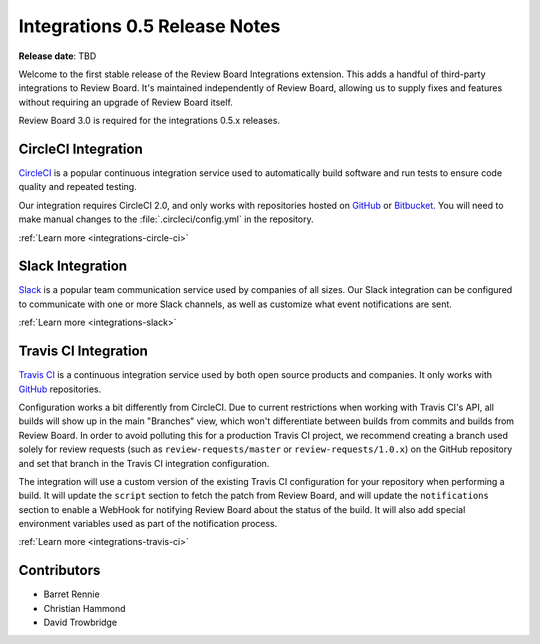 .. default-intersphinx:: rb3.0


==============================
Integrations 0.5 Release Notes
==============================

**Release date**: TBD


Welcome to the first stable release of the Review Board Integrations
extension. This adds a handful of third-party integrations to Review Board.
It's maintained independently of Review Board, allowing us to supply fixes and
features without requiring an upgrade of Review Board itself.

Review Board 3.0 is required for the integrations 0.5.x releases.


CircleCI Integration
====================

CircleCI_ is a popular continuous integration service used to automatically
build software and run tests to ensure code quality and repeated testing.

Our integration requires CircleCI 2.0, and only works with repositories hosted
on GitHub_ or Bitbucket_. You will need to make manual changes to the
:file:`.circleci/config.yml` in the repository.

:ref:`Learn more <integrations-circle-ci>`


.. _Bitbucket: https://bitbucket.org
.. _CircleCI: https://circleci.com
.. _GitHub: https://github.com


Slack Integration
=================

Slack_ is a popular team communication service used by companies of all sizes.
Our Slack integration can be configured to communicate with one or more Slack
channels, as well as customize what event notifications are sent.

.. image:: _static/images/0.5/0.5-example-notification.png

:ref:`Learn more <integrations-slack>`


.. _Slack: https://slack.com


Travis CI Integration
=====================

`Travis CI`_ is a continuous integration service used by both open source
products and companies. It only works with GitHub_ repositories.

Configuration works a bit differently from CircleCI. Due to current
restrictions when working with Travis CI's API, all builds will show up in the
main "Branches" view, which won't differentiate between builds from commits
and builds from Review Board. In order to avoid polluting this for a
production Travis CI project, we recommend creating a branch used solely for
review requests (such as ``review-requests/master`` or
``review-requests/1.0.x``) on the GitHub repository and set that branch in the
Travis CI integration configuration.

The integration will use a custom version of the existing Travis CI
configuration for your repository when performing a build. It will update the
``script`` section to fetch the patch from Review Board, and will update the
``notifications`` section to enable a WebHook for notifying Review Board about
the status of the build. It will also add special environment variables used
as part of the notification process.

:ref:`Learn more <integrations-travis-ci>`


.. _Travis CI: https://travis-ci.com


Contributors
============

* Barret Rennie
* Christian Hammond
* David Trowbridge
